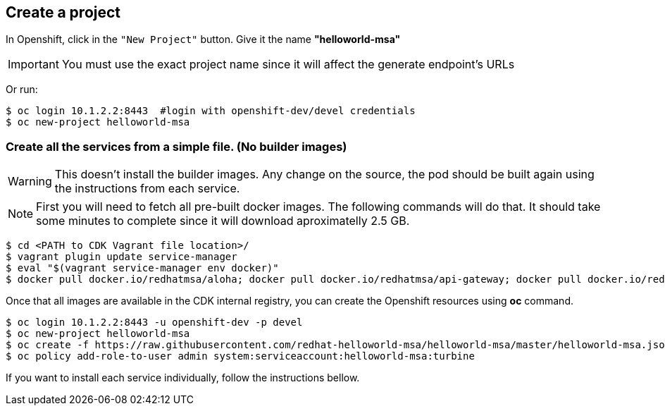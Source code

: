 // JBoss, Home of Professional Open Source
// Copyright 2016, Red Hat, Inc. and/or its affiliates, and individual
// contributors by the @authors tag. See the copyright.txt in the
// distribution for a full listing of individual contributors.
//
// Licensed under the Apache License, Version 2.0 (the "License");
// you may not use this file except in compliance with the License.
// You may obtain a copy of the License at
// http://www.apache.org/licenses/LICENSE-2.0
// Unless required by applicable law or agreed to in writing, software
// distributed under the License is distributed on an "AS IS" BASIS,
// WITHOUT WARRANTIES OR CONDITIONS OF ANY KIND, either express or implied.
// See the License for the specific language governing permissions and
// limitations under the License.

## Create a project

In Openshift, click in the `"New Project"` button. Give it the name **"helloworld-msa"** 

IMPORTANT: You must use the exact project name since it will affect the generate endpoint's URLs

Or run:
----
$ oc login 10.1.2.2:8443  #login with openshift-dev/devel credentials
$ oc new-project helloworld-msa
----

### Create all the services from a simple file. (No builder images)

WARNING: This doesn't install the builder images. Any change on the source, the pod should be built again using the instructions from each service.

NOTE: First you will need to fetch all pre-built docker images. The following commands will do that. It should take some minutes to complete since it will download aproximatelly 2.5 GB.

----
$ cd <PATH to CDK Vagrant file location>/
$ vagrant plugin update service-manager
$ eval "$(vagrant service-manager env docker)"
$ docker pull docker.io/redhatmsa/aloha; docker pull docker.io/redhatmsa/api-gateway; docker pull docker.io/redhatmsa/bonjour; docker pull docker.io/redhatmsa/frontend; docker pull docker.io/redhatmsa/hello; docker pull docker.io/redhatmsa/hola; docker pull docker.io/redhatmsa/namaste; docker pull docker.io/redhatmsa/ola; docker pull docker.io/fabric8/hystrix-dashboard:1.0.15; docker pull docker.io/fabric8/turbine-server:1.0.15
----

Once that all images are available in the CDK internal registry, you can create the Openshift resources using *oc* command.

----
$ oc login 10.1.2.2:8443 -u openshift-dev -p devel
$ oc new-project helloworld-msa
$ oc create -f https://raw.githubusercontent.com/redhat-helloworld-msa/helloworld-msa/master/helloworld-msa.json
$ oc policy add-role-to-user admin system:serviceaccount:helloworld-msa:turbine
----

If you want to install each service individually, follow the instructions bellow.

